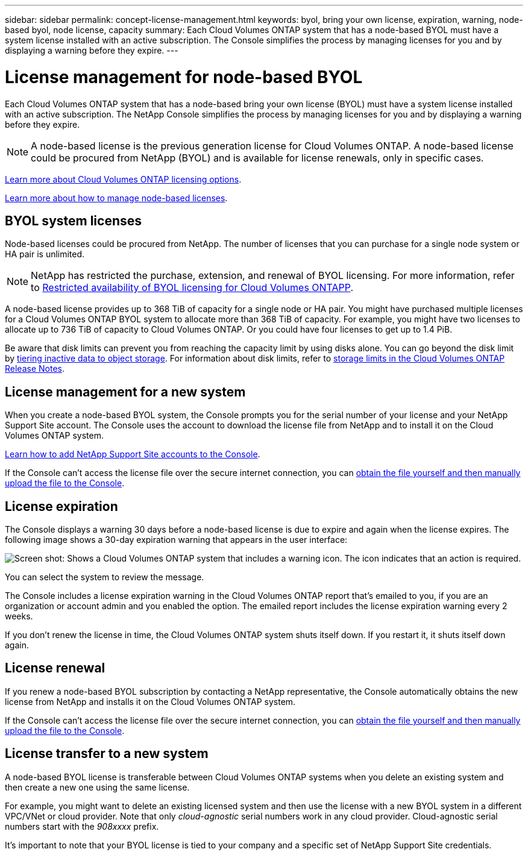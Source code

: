 ---
sidebar: sidebar
permalink: concept-license-management.html
keywords: byol, bring your own license, expiration, warning, node-based byol, node license, capacity
summary: Each Cloud Volumes ONTAP system that has a node-based BYOL must have a system license installed with an active subscription. The Console simplifies the process by managing licenses for you and by displaying a warning before they expire.
---

= License management for node-based BYOL
:hardbreaks:
:nofooter:
:icons: font
:linkattrs:
:imagesdir: ./media/

[.lead]
Each Cloud Volumes ONTAP system that has a node-based bring your own license (BYOL) must have a system license installed with an active subscription. The NetApp Console simplifies the process by managing licenses for you and by displaying a warning before they expire.

[NOTE]
A node-based license is the previous generation license for Cloud Volumes ONTAP. A node-based license could be procured from NetApp (BYOL) and is available for license renewals, only in specific cases.

link:concept-licensing.html[Learn more about Cloud Volumes ONTAP licensing options].

link:https://docs.netapp.com/us-en/bluexp-cloud-volumes-ontap/task-manage-node-licenses.html[Learn more about how to manage node-based licenses^].

== BYOL system licenses

Node-based licenses could be procured from NetApp. The number of licenses that you can purchase for a single node system or HA pair is unlimited.

[NOTE]
NetApp has restricted the purchase, extension, and renewal of BYOL licensing. For more information, refer to https://docs.netapp.com/us-en/bluexp-cloud-volumes-ontap/whats-new.html#restricted-availability-of-byol-licensing-for-cloud-volumes-ontap[Restricted availability of BYOL licensing for Cloud Volumes ONTAPP^].

A node-based license provides up to 368 TiB of capacity for a single node or HA pair. You might have purchased multiple licenses for a Cloud Volumes ONTAP BYOL system to allocate more than 368 TiB of capacity. For example, you might have two licenses to allocate up to 736 TiB of capacity to Cloud Volumes ONTAP. Or you could have four licenses to get up to 1.4 PiB.

Be aware that disk limits can prevent you from reaching the capacity limit by using disks alone. You can go beyond the disk limit by link:concept-data-tiering.html[tiering inactive data to object storage]. For information about disk limits, refer to https://docs.netapp.com/us-en/cloud-volumes-ontap-relnotes/[storage limits in the Cloud Volumes ONTAP Release Notes^].

== License management for a new system

When you create a node-based BYOL system, the Console prompts you for the serial number of your license and your NetApp Support Site account. The Console uses the account to download the license file from NetApp and to install it on the Cloud Volumes ONTAP system.

https://docs.netapp.com/us-en/bluexp-setup-admin/task-adding-nss-accounts.html[Learn how to add NetApp Support Site accounts to the Console^].

If the Console can't access the license file over the secure internet connection, you can link:task-manage-node-licenses.html[obtain the file yourself and then manually upload the file to the Console].

== License expiration

The Console displays a warning 30 days before a node-based license is due to expire and again when the license expires. The following image shows a 30-day expiration warning that appears in the user interface:

image:screenshot_warning.gif["Screen shot: Shows a Cloud Volumes ONTAP system that includes a warning icon. The icon indicates that an action is required."]

You can select the system to review the message.

The Console includes a license expiration warning in the Cloud Volumes ONTAP report that's emailed to you, if you are an organization or account admin and you enabled the option. The emailed report includes the license expiration warning every 2 weeks.

If you don't renew the license in time, the Cloud Volumes ONTAP system shuts itself down. If you restart it, it shuts itself down again.

== License renewal

If you renew a node-based BYOL subscription by contacting a NetApp representative, the Console automatically obtains the new license from NetApp and installs it on the Cloud Volumes ONTAP system.

If the Console can't access the license file over the secure internet connection, you can link:task-manage-node-licenses.html[obtain the file yourself and then manually upload the file to the Console].

== License transfer to a new system

A node-based BYOL license is transferable between Cloud Volumes ONTAP systems when you delete an existing system and then create a new one using the same license.

For example, you might want to delete an existing licensed system and then use the license with a new BYOL system in a different VPC/VNet or cloud provider. Note that only _cloud-agnostic_ serial numbers work in any cloud provider. Cloud-agnostic serial numbers start with the _908xxxx_ prefix.

It's important to note that your BYOL license is tied to your company and a specific set of NetApp Support Site credentials.

